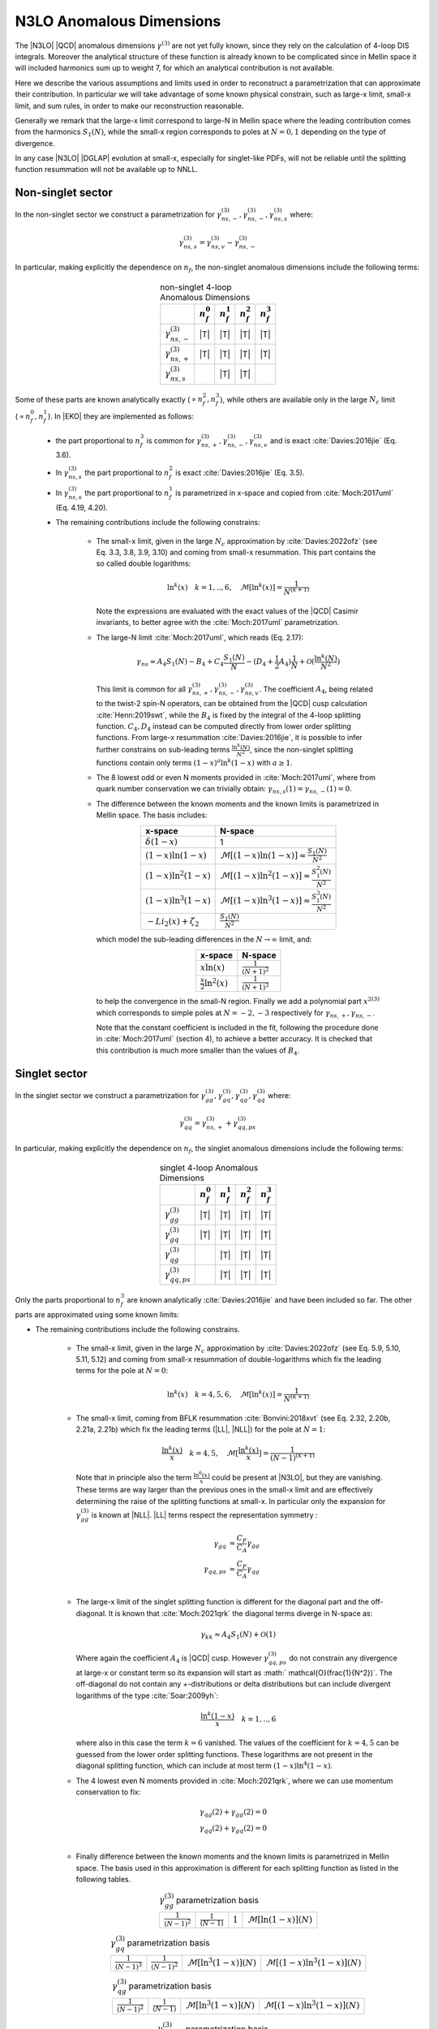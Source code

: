 N3LO Anomalous Dimensions
=========================

The |N3LO| |QCD| anomalous dimensions :math:`\gamma^{(3)}` are not yet fully known,
since they rely on the calculation of 4-loop DIS integrals.
Moreover the analytical structure of these function is already known to be complicated
since in Mellin space it will included harmonics sum up to weight 7, for which an
analytical contribution is not available.

Here we describe the various assumptions and limits used in order to reconstruct a parametrization
that can approximate their contribution.
In particular we will take advantage of some known physical constrain,
such as large-x limit, small-x limit, and sum rules, in order to make our reconstruction reasonable.

Generally we remark that the large-x limit correspond to large-N in Mellin space
where the leading contribution comes from the harmonics :math:`S_1(N)`,
while the small-x region corresponds to poles at :math:`N=0,1` depending on the type of
divergence.

In any case |N3LO| |DGLAP| evolution at small-x, especially for singlet-like PDFs, will not be reliable
until the splitting function resummation will not be available up to NNLL.

Non-singlet sector
------------------

In the non-singlet sector we construct a parametrization for
:math:`\gamma_{ns,-}^{(3)},\gamma_{ns,-}^{(3)},\gamma_{ns,s}^{(3)}` where:

    .. math ::
        \gamma_{ns,s}^{(3)} = \gamma_{ns,v}^{(3)} - \gamma_{ns,-}^{(3)}

In particular, making explicitly the dependence on :math:`n_f`, the non-singlet anomalous dimensions include
the following terms:

    .. list-table:: non-singlet 4-loop Anomalous Dimensions
        :align: center
        :header-rows: 1

        *   -
            - :math:`n_{f}^0`
            - :math:`n_{f}^1`
            - :math:`n_{f}^2`
            - :math:`n_{f}^3`

        *   - :math:`\gamma_{ns,-}^{(3)}`
            - |T|
            - |T|
            - |T|
            - |T|

        *   - :math:`\gamma_{ns,+}^{(3)}`
            - |T|
            - |T|
            - |T|
            - |T|

        *   - :math:`\gamma_{ns,s}^{(3)}`
            -
            - |T|
            - |T|
            -

Some of these parts are known analytically exactly (:math:`\propto n_f^2,n_f^3`),
while others are available only in the large :math:`N_c` limit (:math:`\propto n_f^0,n_f^1`).
In |EKO| they are implemented as follows:

    * the part proportional to :math:`n_f^3` is common for :math:`\gamma_{ns,+}^{(3)},\gamma_{ns,-}^{(3)},\gamma_{ns,v}^{(3)}`
      and is exact :cite:`Davies:2016jie` (Eq. 3.6).

    * In :math:`\gamma_{ns,s}^{(3)}` the part proportional to :math:`n_f^2`
      is exact :cite:`Davies:2016jie` (Eq. 3.5).

    * In :math:`\gamma_{ns,s}^{(3)}` the part proportional to :math:`n_f^1` is
      parametrized in x-space and copied from :cite:`Moch:2017uml` (Eq. 4.19, 4.20).

    * The remaining contributions include the following constrains:

        -   The small-x limit, given in the large :math:`N_c` approximation by
            :cite:`Davies:2022ofz` (see Eq. 3.3, 3.8, 3.9, 3.10) and coming
            from small-x resummation.
            This part contains the so called double logarithms:

            .. math ::
                \ln^k(x) \quad k=1,..,6, \quad \mathcal{M}[\ln^k(x)] = \frac{1}{N^{(k+1)}}

            Note the expressions are evaluated with the exact values of the |QCD|
            Casimir invariants, to better agree with the :cite:`Moch:2017uml` parametrization.

        -   The large-N limit :cite:`Moch:2017uml`, which reads (Eq. 2.17):

            .. math ::
                \gamma_{ns} \approx A_4 S_1(N) - B_4 + C_4 \frac{S_1(N)}{N} - (D_4 + \frac{1}{2} A_4) \frac{1}{N} + \mathcal{O}(\frac{\ln^k(N)}{N^2})

            This limit is common for all :math:`\gamma_{ns,+}^{(3)},\gamma_{ns,-}^{(3)},\gamma_{ns,v}^{(3)}`.
            The coefficient :math:`A_4`, being related to the twist-2 spin-N operators,
            can be obtained from the |QCD| cusp calculation
            :cite:`Henn:2019swt`, while the :math:`B_4` is fixed by the integral of the 4-loop splitting function.
            :math:`C_4,D_4` instead can be computed directly from lower order splitting functions.
            From large-x resummation :cite:`Davies:2016jie`, it is possible to infer further constrains
            on sub-leading terms :math:`\frac{\ln^k(N)}{N^2}`, since the non-singlet splitting
            functions contain only terms :math:`(1-x)^a\ln^k(1-x)` with :math:`a \ge 1`.

        -   The 8 lowest odd or even N moments provided in :cite:`Moch:2017uml`, where
            from quark number conservation we can trivially obtain:
            :math:`\gamma_{ns,s}(1)=\gamma_{ns,-}(1)=0`.

        -   The difference between the known moments and the known limits is parametrized
            in Mellin space. The basis includes:

            .. list-table::
                :align: center
                :header-rows: 1

                *   - x-space
                    - N-space
                *   - :math:`\delta(1-x)`
                    - 1
                *   - :math:`(1-x)\ln(1-x)`
                    - :math:`\mathcal{M}[(1-x)\ln(1-x)] \approx \frac{S_1(N)}{N^2}`
                *   - :math:`(1-x)\ln^2(1-x)`
                    - :math:`\mathcal{M}[(1-x)\ln^2(1-x)] \approx \frac{S_1^2(N)}{N^2}`
                *   - :math:`(1-x)\ln^3(1-x)`
                    - :math:`\mathcal{M}[(1-x)\ln^3(1-x)] \approx \frac{S_1^3(N)}{N^2}`
                *   - :math:`- Li_2(x) + \zeta_2`
                    - :math:`\frac{S_1(N)}{N^2}`

            which model the sub-leading differences in the :math:`N\to \infty` limit, and:

            .. list-table::
                :align: center
                :header-rows: 1

                *   - x-space
                    - N-space
                *   - :math:`x\ln(x)`
                    - :math:`\frac{1}{(N+1)^2}`
                *   - :math:`\frac{x}{2}\ln^2(x)`
                    - :math:`\frac{1}{(N+1)^3}`


            to help the convergence in the small-N region. Finally we add a polynomial part
            :math:`x^{2(3)}` which corresponds to simple poles at :math:`N=-2,-3`
            respectively for :math:`\gamma_{ns,+},\gamma_{ns,-}`.

            Note that the constant coefficient is included in the fit, following the procedure done
            in :cite:`Moch:2017uml` (section 4), to achieve a better accuracy.
            It is checked that this contribution is much more smaller than the values of :math:`B_4`.

Singlet sector
--------------

In the singlet sector we construct a parametrization for
:math:`\gamma_{gg}^{(3)},\gamma_{gq}^{(3)},\gamma_{qg}^{(3)},\gamma_{qq}^{(3)}` where:

    .. math ::
        \gamma_{qq}^{(3)} = \gamma_{ns,+}^{(3)} + \gamma_{qq,ps}^{(3)}

In particular, making explicitly the dependence on :math:`n_f`, the singlet anomalous dimensions include
the following terms:

    .. list-table:: singlet 4-loop Anomalous Dimensions
        :align: center
        :header-rows: 1

        *   -
            - :math:`n_{f}^0`
            - :math:`n_{f}^1`
            - :math:`n_{f}^2`
            - :math:`n_{f}^3`


        *   - :math:`\gamma_{gg}^{(3)}`
            - |T|
            - |T|
            - |T|
            - |T|

        *   - :math:`\gamma_{gq}^{(3)}`
            - |T|
            - |T|
            - |T|
            - |T|

        *   - :math:`\gamma_{qg}^{(3)}`
            -
            - |T|
            - |T|
            - |T|

        *   - :math:`\gamma_{qq,ps}^{(3)}`
            -
            - |T|
            - |T|
            - |T|

Only the parts proportional to :math:`n_f^3` are known analytically
:cite:`Davies:2016jie` and have been included so far.
The other parts are approximated using some known limits:

* The remaining contributions include the following constrains.

    *   The small-x limit, given in the large :math:`N_c` approximation by
        :cite:`Davies:2022ofz` (see Eq. 5.9, 5.10, 5.11, 5.12) and coming
        from small-x resummation of double-logarithms which fix the leading terms
        for the pole at :math:`N=0`:

            .. math ::
                \ln^k(x) \quad k=4,5,6, \quad \mathcal{M}[\ln^k(x)] = \frac{1}{N^{(k+1)}}

    *   The small-x limit, coming from BFLK resummation
        :cite:`Bonvini:2018xvt` (see Eq. 2.32, 2.20b, 2.21a, 2.21b)
        which fix the leading terms (|LL|, |NLL|) for the pole at :math:`N=1`:

            .. math ::
                \frac{\ln^k(x)}{x} \quad k=4,5, \quad \mathcal{M}[\frac{\ln^k(x)}{x}] = \frac{1}{(N-1)^{(k+1)}}

        Note that in principle also the term :math:`\frac{\ln^6(x)}{x}` could be present at |N3LO|,
        but they are vanishing.
        These terms are way larger than the previous ones in the small-x limit and
        are effectively determining the raise of the splitting functions at small-x.
        In particular only the expansion for :math:`\gamma_{gg}^{(3)}` is known at |NLL|.
        |LL| terms respect the representation symmetry :

            .. math ::
                \gamma_{gq} & \approx \frac{C_F}{C_A} \gamma_{gg}  \\
                \gamma_{qq,ps} & \approx \frac{C_F}{C_A} \gamma_{qg} \\


    *   The large-x limit of the singlet splitting function is different for the diagonal part
        and the off-diagonal.
        It is known that :cite:`Moch:2021qrk` the diagonal terms diverge in N-space as:

            .. math ::
                \gamma_{kk} \approx A_4 S_1(N)  + \mathcal{O}(1)

        Where again the coefficient :math:`A_4` is |QCD| cusp. However :math:`\gamma_{qq,ps}^{(3)}`
        do not constrain any divergence at large-x or constant term so its expansion will start as
        :math:` \mathcal{O}(\frac{1}{N^2})`.
        The off-diagonal do not contain any +-distributions or delta distributions but can include divergent logarithms
        of the type :cite:`Soar:2009yh`:

            .. math ::
                \frac{\ln^k(1-x)}{x} \quad k=1,..,6

        where also in this case the term :math:`k=6` vanished. The values of the coefficient for :math:`k=4,5`
        can be guessed from the lower order splitting functions. These logarithms are not present in the diagonal
        splitting function, which can include at most term :math:`(1-x)\ln^4(1-x)`.


    *   The 4 lowest even N moments provided in :cite:`Moch:2021qrk`, where we can use momentum conservation
        to fix:

            .. math ::
                & \gamma_{qg}(2) + \gamma_{gg}(2) = 0 \\
                & \gamma_{qq}(2) + \gamma_{gq}(2) = 0 \\

    *   Finally difference between the known moments and the known limits is parametrized
        in Mellin space. The basis used in this approximation is different for each splitting
        function as listed in the following tables.


        .. list-table::  :math:`\gamma_{gg}^{(3)}` parametrization basis
            :align: center

            *   - :math:`\frac{1}{(N-1)^2}`
                - :math:`\frac{1}{(N-1)}`
                - :math:`1`
                - :math:`\mathcal{M}[\ln(1-x)](N)`

        .. list-table::  :math:`\gamma_{gq}^{(3)}` parametrization basis
            :align: center

            *   - :math:`\frac{1}{(N-1)^3}`
                - :math:`\frac{1}{(N-1)^2}`
                - :math:`\mathcal{M}[\ln^3(1-x)](N)`
                - :math:`\mathcal{M}[(1-x)\ln^3(1-x)](N)`

        .. list-table::  :math:`\gamma_{qg}^{(3)}` parametrization basis
            :align: center

            *   - :math:`\frac{1}{(N-1)^2}`
                - :math:`\frac{1}{(N-1)}`
                - :math:`\mathcal{M}[\ln^3(1-x)](N)`
                - :math:`\mathcal{M}[(1-x)\ln^3(1-x)](N)`

        .. list-table::  :math:`\gamma_{qq,ps}^{(3)}` parametrization basis
            :align: center

            *   - :math:`\frac{1}{(N-1)^2} - \frac{1}{N^2}`
                - :math:`\frac{1}{(N-1)} - \frac{1}{N}`
                - :math:`\frac{S_1^3(N)}{N^2}`
                - :math:`\frac{S_1^2(N)}{N^2}`

        Note that for :math:`\gamma_{qq,ps},\gamma_{qg}` the parts proportional
        to :math:`n_f^0` are not present.
        Furthermore for the part :math:`\propto n_f^2` in :math:`\gamma_{gq}^{(3)}`
        we adopt a slightly different basis to account fot the fact that the leading
        contribution for the pole at :math:`N=1` is :math:`\frac{1}{(N-1)^2}`.
